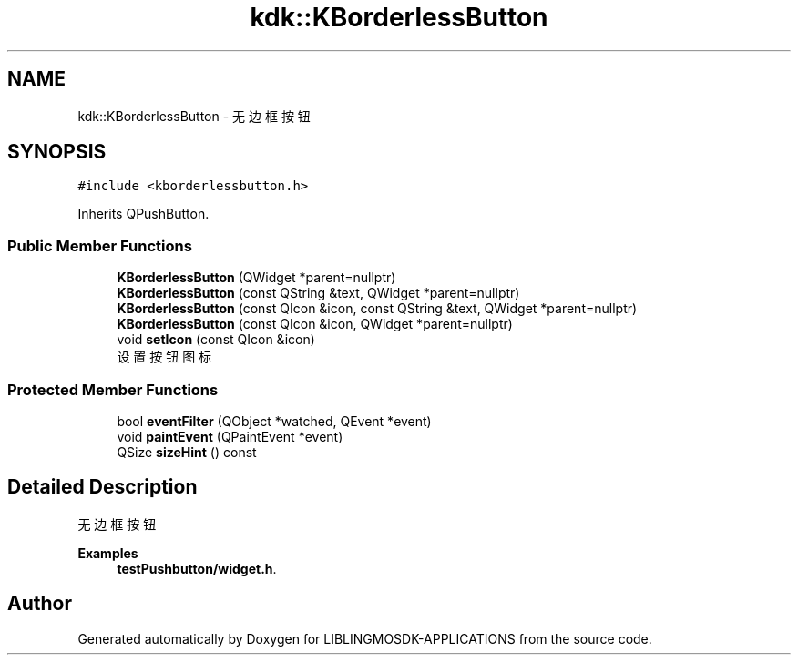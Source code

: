 .TH "kdk::KBorderlessButton" 3 "Thu Oct 12 2023" "Version version:2.3" "LIBLINGMOSDK-APPLICATIONS" \" -*- nroff -*-
.ad l
.nh
.SH NAME
kdk::KBorderlessButton \- 无边框按钮  

.SH SYNOPSIS
.br
.PP
.PP
\fC#include <kborderlessbutton\&.h>\fP
.PP
Inherits QPushButton\&.
.SS "Public Member Functions"

.in +1c
.ti -1c
.RI "\fBKBorderlessButton\fP (QWidget *parent=nullptr)"
.br
.ti -1c
.RI "\fBKBorderlessButton\fP (const QString &text, QWidget *parent=nullptr)"
.br
.ti -1c
.RI "\fBKBorderlessButton\fP (const QIcon &icon, const QString &text, QWidget *parent=nullptr)"
.br
.ti -1c
.RI "\fBKBorderlessButton\fP (const QIcon &icon, QWidget *parent=nullptr)"
.br
.ti -1c
.RI "void \fBsetIcon\fP (const QIcon &icon)"
.br
.RI "设置按钮图标 "
.in -1c
.SS "Protected Member Functions"

.in +1c
.ti -1c
.RI "bool \fBeventFilter\fP (QObject *watched, QEvent *event)"
.br
.ti -1c
.RI "void \fBpaintEvent\fP (QPaintEvent *event)"
.br
.ti -1c
.RI "QSize \fBsizeHint\fP () const"
.br
.in -1c
.SH "Detailed Description"
.PP 
无边框按钮 
.PP
\fBExamples\fP
.in +1c
\fBtestPushbutton/widget\&.h\fP\&.

.SH "Author"
.PP 
Generated automatically by Doxygen for LIBLINGMOSDK-APPLICATIONS from the source code\&.
